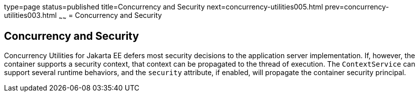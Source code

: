 type=page
status=published
title=Concurrency and Security
next=concurrency-utilities005.html
prev=concurrency-utilities003.html
~~~~~~
= Concurrency and Security


[[CIHCACAA]][[concurrency-and-security]]

Concurrency and Security
------------------------

Concurrency Utilities for Jakarta EE defers most security decisions to the
application server implementation. If, however, the container supports a
security context, that context can be propagated to the thread of
execution. The `ContextService` can support several runtime behaviors,
and the `security` attribute, if enabled, will propagate the container
security principal.
